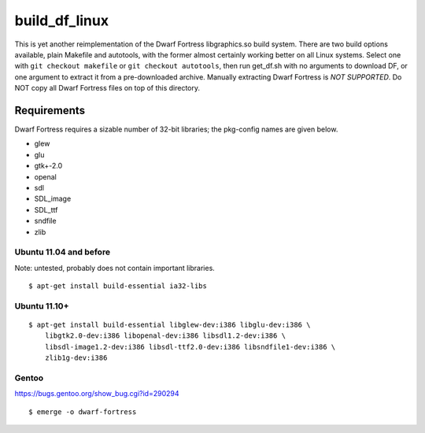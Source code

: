 ==============
build_df_linux
==============

.. image:: https://travis-ci.org/Hello71/build_df_linux.png
  :target: https://travis-ci.org/Hello71/build_df_linux

This is yet another reimplementation of the Dwarf Fortress libgraphics.so build system.
There are two build options available, plain Makefile and autotools, with the former almost certainly working better on all Linux systems.
Select one with ``git checkout makefile`` or ``git checkout autotools``, then run get_df.sh with no arguments to download DF, or one argument to extract it from a pre-downloaded archive.
Manually extracting Dwarf Fortress is *NOT SUPPORTED*.
Do NOT copy all Dwarf Fortress files on top of this directory.

Requirements
============

Dwarf Fortress requires a sizable number of 32-bit libraries; the pkg-config names are given below.

- glew
- glu
- gtk+-2.0
- openal
- sdl
- SDL_image
- SDL_ttf
- sndfile
- zlib

Ubuntu 11.04 and before
-----------------------

Note: untested, probably does not contain important libraries.

::

    $ apt-get install build-essential ia32-libs

Ubuntu 11.10+
-------------

::

    $ apt-get install build-essential libglew-dev:i386 libglu-dev:i386 \
        libgtk2.0-dev:i386 libopenal-dev:i386 libsdl1.2-dev:i386 \
        libsdl-image1.2-dev:i386 libsdl-ttf2.0-dev:i386 libsndfile1-dev:i386 \
        zlib1g-dev:i386

Gentoo
------

https://bugs.gentoo.org/show_bug.cgi?id=290294

::

    $ emerge -o dwarf-fortress
